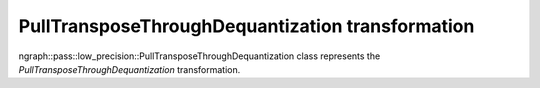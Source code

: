 .. {#openvino_docs_OV_UG_lpt_PullTransposeThroughDequantization}

PullTransposeThroughDequantization transformation
=================================================

ngraph::pass::low_precision::PullTransposeThroughDequantization class represents the `PullTransposeThroughDequantization` transformation.
